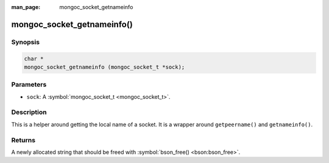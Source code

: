 :man_page: mongoc_socket_getnameinfo

mongoc_socket_getnameinfo()
===========================

Synopsis
--------

.. code-block:: none

  char *
  mongoc_socket_getnameinfo (mongoc_socket_t *sock);

Parameters
----------

* ``sock``: A :symbol:`mongoc_socket_t <mongoc_socket_t>`.

Description
-----------

This is a helper around getting the local name of a socket. It is a wrapper around ``getpeername()`` and ``getnameinfo()``.

Returns
-------

A newly allocated string that should be freed with :symbol:`bson_free() <bson:bson_free>`.

